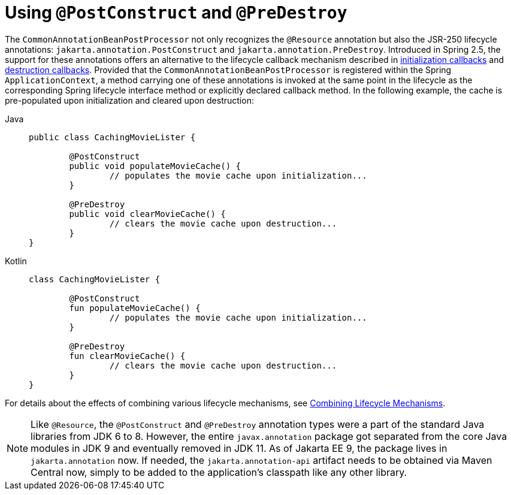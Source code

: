 [[beans-postconstruct-and-predestroy-annotations]]
= Using `@PostConstruct` and `@PreDestroy`

The `CommonAnnotationBeanPostProcessor` not only recognizes the `@Resource` annotation
but also the JSR-250 lifecycle annotations: `jakarta.annotation.PostConstruct` and
`jakarta.annotation.PreDestroy`. Introduced in Spring 2.5, the support for these
annotations offers an alternative to the lifecycle callback mechanism described in
xref:core/beans/factory-nature.adoc#beans-factory-lifecycle-initializingbean[initialization callbacks] and
xref:core/beans/factory-nature.adoc#beans-factory-lifecycle-disposablebean[destruction callbacks]. Provided that the
`CommonAnnotationBeanPostProcessor` is registered within the Spring `ApplicationContext`,
a method carrying one of these annotations is invoked at the same point in the lifecycle
as the corresponding Spring lifecycle interface method or explicitly declared callback
method. In the following example, the cache is pre-populated upon initialization and
cleared upon destruction:

[tabs]
======
Java::
+
[source,java,indent=0,subs="verbatim,quotes",role="primary"]
----
	public class CachingMovieLister {

		@PostConstruct
		public void populateMovieCache() {
			// populates the movie cache upon initialization...
		}

		@PreDestroy
		public void clearMovieCache() {
			// clears the movie cache upon destruction...
		}
	}
----

Kotlin::
+
[source,kotlin,indent=0,subs="verbatim,quotes",role="secondary"]
----
	class CachingMovieLister {

		@PostConstruct
		fun populateMovieCache() {
			// populates the movie cache upon initialization...
		}

		@PreDestroy
		fun clearMovieCache() {
			// clears the movie cache upon destruction...
		}
	}
----
======

For details about the effects of combining various lifecycle mechanisms, see
xref:core/beans/factory-nature.adoc#beans-factory-lifecycle-combined-effects[Combining Lifecycle Mechanisms].

[NOTE]
====
Like `@Resource`, the `@PostConstruct` and `@PreDestroy` annotation types were a part
of the standard Java libraries from JDK 6 to 8. However, the entire `javax.annotation`
package got separated from the core Java modules in JDK 9 and eventually removed in
JDK 11. As of Jakarta EE 9, the package lives in `jakarta.annotation` now. If needed,
the `jakarta.annotation-api` artifact needs to be obtained via Maven Central now,
simply to be added to the application's classpath like any other library.
====




